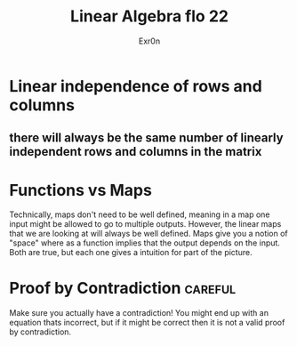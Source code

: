 #+AUTHOR: Exr0n
#+TITLE: Linear Algebra flo 22
* Linear independence of rows and columns
** there will always be the same number of linearly independent rows and columns in the matrix
* Functions vs Maps
  Technically, maps don't need to be well defined, meaning in a map one input might be allowed to go to multiple outputs. However, the linear maps that we are looking at will always be well defined.
  Maps give you a notion of "space" where as a function implies that the output depends on the input. Both are true, but each one gives a intuition for part of the picture.
* Proof by Contradiction                                            :careful:
  Make sure you actually have a contradiction! You might end up with an equation thats incorrect, but if it might be correct then it is not a valid proof by contradiction.
